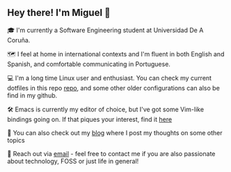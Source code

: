 ** Hey there! I'm Miguel 🚀

🎓 I'm currently a Software Engineering student at Universidad De A Coruña.

🗺️ I feel at home in international contexts and I'm fluent in both English and Spanish, and comfortable communicating in Portuguese.

💻 I'm a long time Linux user and enthusiast. You can check my current dotfiles in this repo [[https://github.com/migueldeoleiros/dotfiles][repo]], and some other older configurations can also be find in my github.

🛠️ Emacs is currently my editor of choice, but I've got some Vim-like bindings going on. If that piques your interest, find it [[https://github.com/migueldeoleiros/emacs-conf][here]]

📝 You can also check out my [[https://migueldeoleiros.github.io][blog]] where I post my thoughts on some other topics

📧 Reach out via [[mailto:migueldeoleiros@gmail.com][email]] - feel free to contact me if you are also passionate about technology, FOSS or just life in general!
